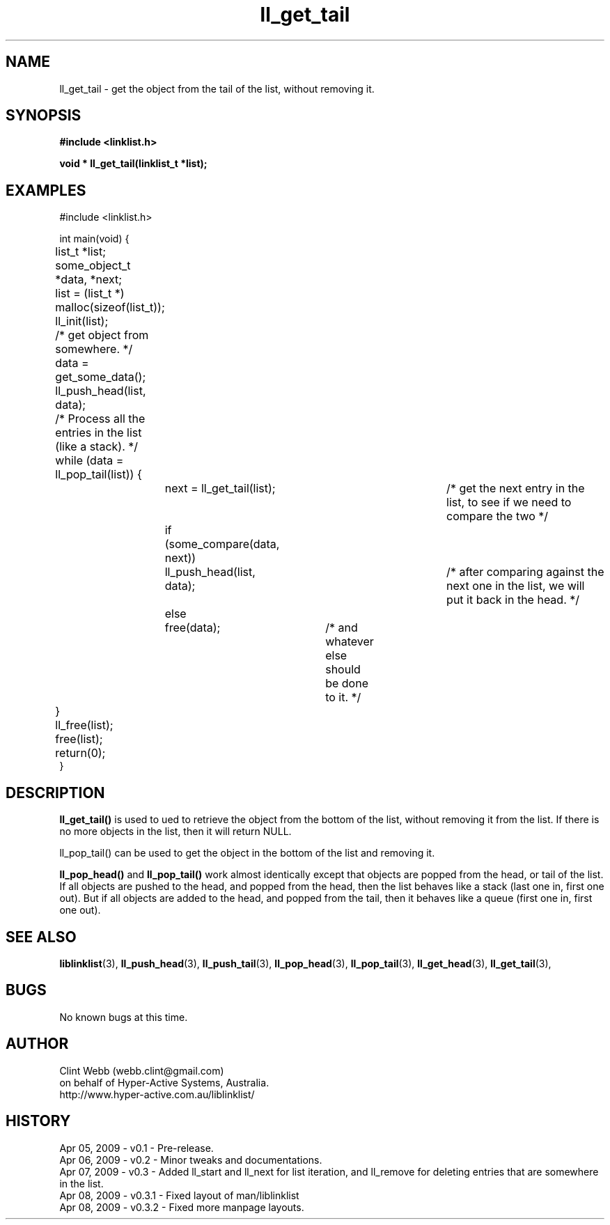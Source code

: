 .\" man page for liblinklist
.\" Contact dev@hyper-active.com.au to correct errors or omissions. 
.TH ll_get_tail 3 "7 April 2008" "0.3" "liblinklist - Simple library to manage a free-standing linked list of generic objects."
.SH NAME
ll_get_tail \- get the object from the tail of the list, without removing it.
.SH SYNOPSIS
.B #include <linklist.h>
.sp
.B void * ll_get_tail(linklist_t *list);
.br
.SH EXAMPLES
#include <linklist.h>
.sp
int main(void) {
.br
	list_t *list;
.br
	some_object_t *data, *next;
.sp
	list = (list_t *) malloc(sizeof(list_t));
.br
	ll_init(list);
.br
	/* get object from somewhere. */
.br
	data = get_some_data();
.br
	ll_push_head(list, data);
.sp
	/* Process all the entries in the list (like a stack). */
.br
	while (data = ll_pop_tail(list)) {
.br
		next = ll_get_tail(list);		/* get the next entry in the list, to see if we need to compare the two */
.br
		if (some_compare(data, next))
.br
			ll_push_head(list, data);	/* after comparing against the next one in the list, we will put it back in the head. */
.br
		else
.br
			free(data);	/* and whatever else should be done to it. */
.br
	}
.br
	ll_free(list);
.br
	free(list);
.sp
	return(0);
.br
}
.SH DESCRIPTION
.B ll_get_tail()
is used to ued to retrieve the object from the bottom of the list, without removing it from the list.  If there is no more objects in the list, then it will return NULL.
.sp
ll_pop_tail() can be used to get the object in the bottom of the list and removing it.
.sp
.B ll_pop_head()
and
.B ll_pop_tail()
work almost identically except that objects are popped from the head, or tail of the list.  If all objects are pushed to the head, and popped from the head, then the list behaves like a stack (last one in, first one out).  But if all objects are added to the head, and popped from the tail, then it behaves like a queue (first one in, first one out).
.sp
.SH SEE ALSO
.BR liblinklist (3),
.BR ll_push_head (3),
.BR ll_push_tail (3),
.BR ll_pop_head (3),
.BR ll_pop_tail (3),
.BR ll_get_head (3),
.BR ll_get_tail (3),
.SH BUGS
No known bugs at this time. 
.SH AUTHOR
.nf
Clint Webb (webb.clint@gmail.com)
on behalf of Hyper-Active Systems, Australia.
.br
http://www.hyper-active.com.au/liblinklist/
.fi
.SH HISTORY
Apr 05, 2009 \- v0.1 - Pre-release.
.br
Apr 06, 2009 \- v0.2 - Minor tweaks and documentations.
.br
Apr 07, 2009 \- v0.3 - Added ll_start and ll_next for list iteration, and ll_remove for deleting entries that are somewhere in the list.
.br
Apr 08, 2009 \- v0.3.1 - Fixed layout of man/liblinklist
.br
Apr 08, 2009 \- v0.3.2 - Fixed more manpage layouts.
.br
